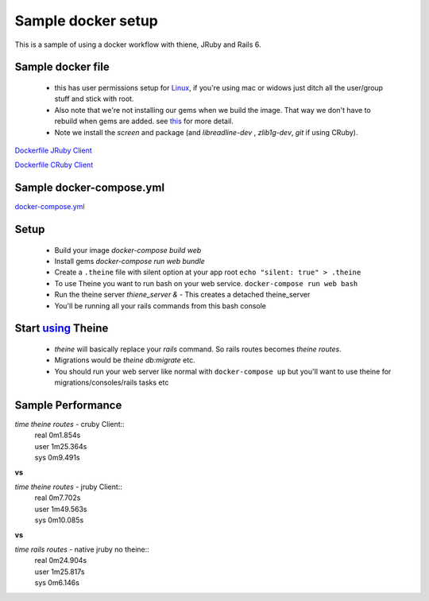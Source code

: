 .. _docker_workflow:

Sample docker setup
===================

This is a sample of using a docker workflow with thiene, JRuby and Rails 6.

Sample docker file
------------------
 - this has user permissions setup for
   `Linux <https://vsupalov.com/docker-shared-permissions/>`_, if you're
   using mac or widows just ditch all the user/group stuff and stick
   with root.
 - Also note that we're not installing our gems when we build the image.
   That way we don't have to rebuild when gems are added. see `this <https://anonoz.github.io/tech/2019/03/10/rails-docker-compose-yml.html>`_ for more detail.
 - Note we install the `screen` and package (and `libreadline-dev`
   , `zlib1g-dev`, `git` if using CRuby).

`Dockerfile JRuby Client <https://gist.github.com/rwilliams/d8fe29e5e39494272cc8b93cf625b4e7/>`_

`Dockerfile CRuby Client <https://gist.github.com/rwilliams/97fd8802133289c4cb70c4a3de0c8a81/>`_

Sample docker-compose.yml
-------------------------

`docker-compose.yml <https://gist.github.com/rwilliams/1c35d3fe8bec7ce1f00480b52dd3921b>`_

Setup
-----
 - Build your image `docker-compose build web`
 - Install gems `docker-compose run web bundle`
 - Create a ``.theine`` file with silent option at your app root
   ``echo "silent: true" > .theine``
 - To use Theine you want to run bash on your web service. ``docker-compose
   run web bash``
 - Run the theine server `thiene_server &` - This creates a detached
   theine_server
 - You'll be running all your rails commands from this bash console

Start `using <https://theine2.readthedocs.io/en/latest/#using>`_ Theine
-----------------------------------------------------------------------
 - `theine` will basically replace your `rails` command. So rails routes
   becomes `theine routes`.
 - Migrations would be `theine db:migrate` etc.
 - You should run your web server like normal with ``docker-compose
   up`` but you'll want to use theine for migrations/consoles/rails tasks
   etc

Sample Performance
------------------
`time theine routes` - cruby Client::
  | real    0m1.854s
  | user    1m25.364s
  | sys     0m9.491s

**vs**

`time theine routes` - jruby Client::
  | real    0m7.702s
  | user    1m49.563s
  | sys     0m10.085s

**vs**

`time rails routes` - native jruby no theine::
  | real    0m24.904s
  | user    1m25.817s
  | sys     0m6.146s





